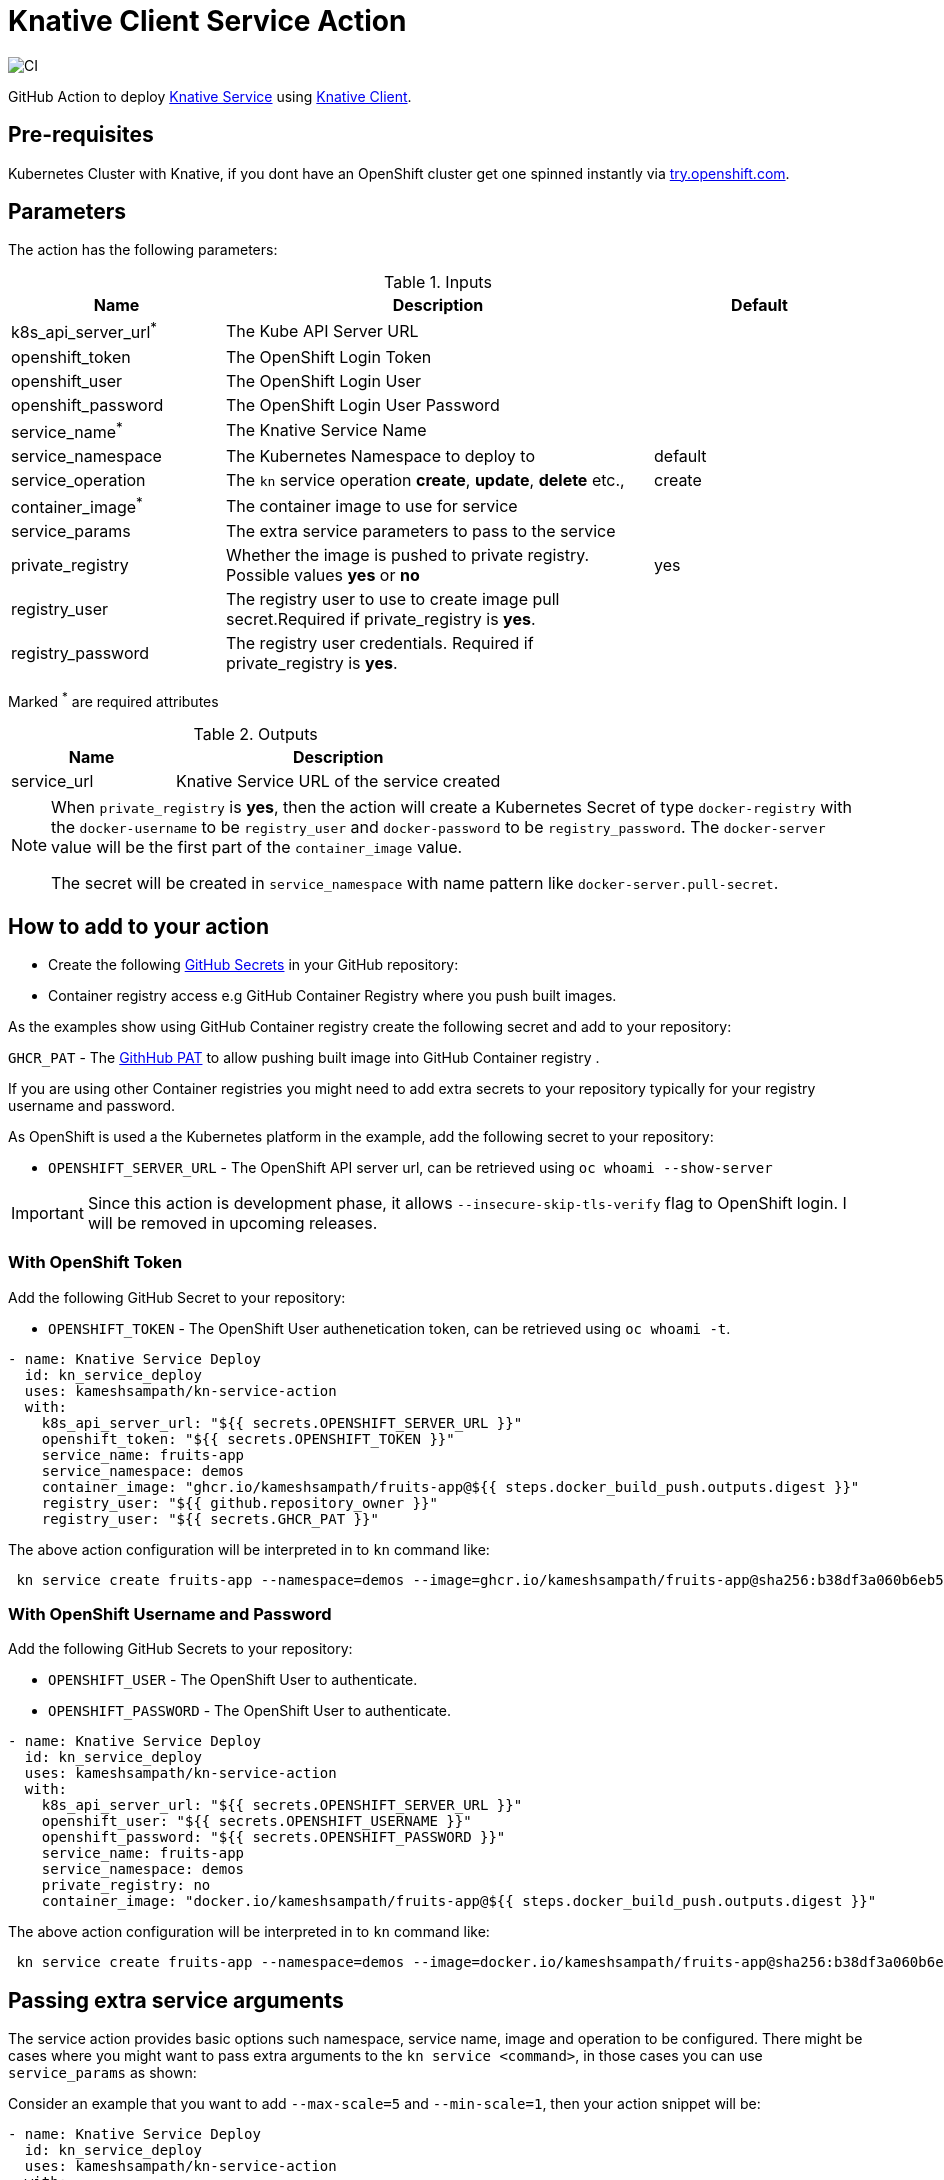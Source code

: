 = Knative Client Service Action

image::https://github.com/kameshsampath/kn-service-action/workflows/CI/badge.svg?style=svg&branch=master[CI]

GitHub Action to deploy https://kn.dev[Knative Service] using https://github.com/knative/client[Knative Client].

== Pre-requisites

Kubernetes Cluster with Knative, if you dont have an OpenShift cluster get one spinned instantly via https://try.openshift.com[try.openshift.com].

== Parameters

The action has the following parameters:

.Inputs
[cols="1,2,1", options="header"]
|===
| Name | Description | Default
| k8s_api_server_url[red]^*^ | The Kube API Server URL |
| openshift_token | The OpenShift Login Token |
| openshift_user | The OpenShift Login User |
| openshift_password | The OpenShift Login User Password |
| service_name[red]^*^ | The Knative Service Name |
| service_namespace | The Kubernetes Namespace to deploy to | default
| service_operation | The `kn` service operation *create*, *update*, *delete* etc., | create
| container_image[red]^*^ | The container image to use for service |
| service_params | The extra service parameters to pass to the service |
| private_registry | Whether the image is pushed to private registry. Possible values *yes* or *no* | yes
| registry_user |The registry user to use to create image pull secret.Required if private_registry is *yes*. | 
| registry_password | The registry user credentials. Required if private_registry is *yes*. | 
|===
Marked [red]^*^ are required attributes

.Outputs
[cols="1,2", options="header"]
|===
| Name | Description
| service_url | Knative Service URL of the service created
|===

[NOTE]
====
When `private_registry` is *yes*, then the action will create a Kubernetes Secret of type `docker-registry` with the `docker-username` to be `registry_user` and `docker-password` to be `registry_password`. The `docker-server` value will be the first part of the `container_image` value.

The secret will be created in `service_namespace` with name pattern like `docker-server.pull-secret`.
====

== How to add to your action

- Create the following https://docs.github.com/en/free-pro-team@latest/actions/reference/encrypted-secrets[GitHub Secrets] in your GitHub repository:

- Container registry access e.g GitHub Container Registry where you push built images.

As the examples show using GitHub Container registry create the following secret and add to your repository:

`GHCR_PAT` - The https://docs.github.com/en/free-pro-team@latest/github/authenticating-to-github/creating-a-personal-access-token[GithHub PAT] to allow pushing built image into GitHub Container registry .

If you are using other Container registries you might need to add extra secrets to your repository typically for your registry username and password.

As OpenShift is used a the Kubernetes platform in the example, add the following secret to your repository:

- `OPENSHIFT_SERVER_URL` - The OpenShift API server url, can be retrieved using `oc whoami --show-server`

[IMPORTANT]
====
Since this action is development phase, it allows `--insecure-skip-tls-verify` flag to OpenShift login. I will be removed in upcoming releases.
====

=== With OpenShift Token

Add the following GitHub Secret to your repository:

- `OPENSHIFT_TOKEN` -  The OpenShift User authenetication token, can be retrieved using `oc whoami -t`.

[source,yaml]
----
- name: Knative Service Deploy
  id: kn_service_deploy
  uses: kameshsampath/kn-service-action
  with: 
    k8s_api_server_url: "${{ secrets.OPENSHIFT_SERVER_URL }}"
    openshift_token: "${{ secrets.OPENSHIFT_TOKEN }}"
    service_name: fruits-app
    service_namespace: demos
    container_image: "ghcr.io/kameshsampath/fruits-app@${{ steps.docker_build_push.outputs.digest }}"
    registry_user: "${{ github.repository_owner }}"
    registry_user: "${{ secrets.GHCR_PAT }}"
----

The above action configuration will be interpreted in to `kn` command like:

[source,bash,subs="quotes"]
----
 kn service create fruits-app --namespace=demos --image=ghcr.io/kameshsampath/fruits-app@sha256:b38df3a060b6eb5c9cb4d4fba4deecba4abc5f97f6db0f5d6a04109bf1e8fe79 #--pull-secret=ghcr.io.pull-secret#
----

=== With OpenShift Username and Password

Add the following GitHub Secrets to your repository:

- `OPENSHIFT_USER`     -  The OpenShift User to authenticate.
- `OPENSHIFT_PASSWORD` -  The OpenShift User to authenticate.

[source,yaml]
----
- name: Knative Service Deploy
  id: kn_service_deploy
  uses: kameshsampath/kn-service-action
  with: 
    k8s_api_server_url: "${{ secrets.OPENSHIFT_SERVER_URL }}"
    openshift_user: "${{ secrets.OPENSHIFT_USERNAME }}"
    openshift_password: "${{ secrets.OPENSHIFT_PASSWORD }}"
    service_name: fruits-app
    service_namespace: demos
    private_registry: no
    container_image: "docker.io/kameshsampath/fruits-app@${{ steps.docker_build_push.outputs.digest }}"
----

The above action configuration will be interpreted in to `kn` command like:

[source,bash,subs="quotes"]
----
 kn service create fruits-app --namespace=demos --image=docker.io/kameshsampath/fruits-app@sha256:b38df3a060b6eb5c9cb4d4fba4deecba4abc5f97f6db0f5d6a04109bf1e8fe79 
----
== Passing extra service arguments

The service action provides basic options such namespace, service name, image and operation to be configured. There might be cases where you might want to pass extra arguments to the `kn service <command>`, in those cases you can use `service_params` as shown:

Consider an example that you want to add `--max-scale=5` and `--min-scale=1`, then your action snippet will be:

[source,yaml]
----
- name: Knative Service Deploy
  id: kn_service_deploy
  uses: kameshsampath/kn-service-action
  with: 
    k8s_api_server_url: "${{ secrets.OPENSHIFT_SERVER_URL }}"
    openshift_user: "${{ secrets.OPENSHIFT_USERNAME }}"
    openshift_password: "${{ secrets.OPENSHIFT_PASSWORD }}"
    service_name: fruits-app
    service_namespace: demos
    private_registry: no
    container_image: "docker.io/kameshsampath/fruits-app@${{ steps.docker_build_push.outputs.digest }}"
    service_params: >
      --max-scale=5
      --min-scale=1
----

The above action configuration will be interpreted in to `kn` command like:

[source,bash,subs="quotes"]
----
 kn service create fruits-app --namespace=demos --image=docker.io/kameshsampath/fruits-app@sha256:b38df3a060b6eb5c9cb4d4fba4deecba4abc5f97f6db0f5d6a04109bf1e8fe79 #--max-scale=5 --min-scale=1#
----

For a complete action example check https://github.com/kameshsampath/kn-service-action-example[kn-service-action-example].
